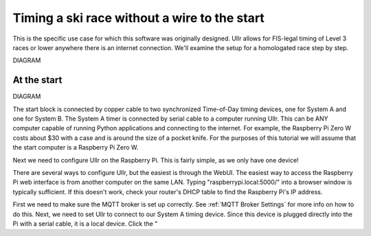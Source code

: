 Timing a ski race without a wire to the start
=============================================
This is the specific use case for which this software was originally designed. 
Ullr allows for FIS-legal timing of Level 3 races or lower anywhere there is an 
internet connection. We'll examine the setup for a homologated race step by 
step.

DIAGRAM

At the start
~~~~~~~~~~~~

DIAGRAM

The start block is connected by copper cable to two synchronized Time-of-Day 
timing devices, one for System A and one for System B. The System A timer is 
connected by serial cable to a computer running Ullr. This can be ANY computer 
capable of running Python applications and connecting to the internet. For 
example, the Raspberry Pi Zero W costs about $30 with a case and is around the 
size of a pocket knife. For the purposes of this tutorial we will assume that 
the start computer is a Raspberry Pi Zero W.

Next we need to configure Ullr on the Raspberry Pi. This is fairly simple, as 
we only have one device! 

There are several ways to configure Ullr, but the easiest is through the WebUI. 
The easiest way to access the Raspberry Pi web interface is from another 
computer on the same LAN. Typing "raspberrypi.local:5000/" into a browser 
window is typically sufficient. If this doesn't work, check your router's DHCP 
table to find the Raspberry Pi's IP address. 

First we need to make sure the MQTT broker is set up 
correctly. See :ref:`MQTT Broker Settings` for more info on how to do this. 
Next, we need to set Ullr to connect to our System A timing device. Since this 
device is plugged directly into the Pi with a serial cable, it is a local device. 
Click the "

